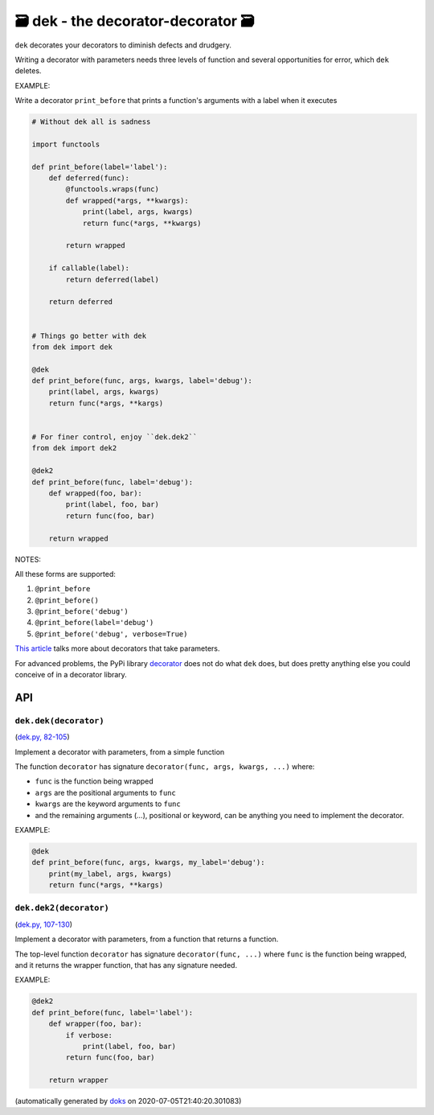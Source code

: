 🗃 dek - the decorator-decorator 🗃
======================================================

``dek`` decorates your decorators to diminish defects and drudgery.

Writing a decorator with parameters needs three levels of function and
several opportunities for error, which ``dek`` deletes.

EXAMPLE:

Write a decorator ``print_before`` that prints a function's arguments with a
label when it executes

.. code-block:: python

    # Without dek all is sadness

    import functools

    def print_before(label='label'):
        def deferred(func):
            @functools.wraps(func)
            def wrapped(*args, **kwargs):
                print(label, args, kwargs)
                return func(*args, **kwargs)

            return wrapped

        if callable(label):
            return deferred(label)

        return deferred


    # Things go better with dek
    from dek import dek

    @dek
    def print_before(func, args, kwargs, label='debug'):
        print(label, args, kwargs)
        return func(*args, **kargs)


    # For finer control, enjoy ``dek.dek2``
    from dek import dek2

    @dek2
    def print_before(func, label='debug'):
        def wrapped(foo, bar):
            print(label, foo, bar)
            return func(foo, bar)

        return wrapped

NOTES:

All these forms are supported:

1. ``@print_before``
2. ``@print_before()``
3. ``@print_before('debug')``
4. ``@print_before(label='debug')``
5. ``@print_before('debug', verbose=True)``

`This article <https://medium.com/better-programming/how-to-write-python-decorators-that-take-parameters-b5a07d7fe393>`_ talks more about
decorators that take parameters.

For advanced problems, the PyPi library
`decorator <https://github.com/micheles/decorator/blob/master/docs/documentation.md>`_ does not do what ``dek`` does, but does pretty anything
else you could conceive of in a decorator library.

API
---

``dek.dek(decorator)``
~~~~~~~~~~~~~~~~~~~~~~

(`dek.py, 82-105 <https://github.com/rec/dek/blob/master/dek.py#L82-L105>`_)

Implement a decorator with parameters, from a simple function

The function ``decorator`` has signature
``decorator(func, args, kwargs, ...)`` where:

* ``func`` is the function being wrapped
* ``args`` are the positional arguments to ``func``
* ``kwargs`` are the  keyword arguments to ``func``
* and the remaining arguments (`...`), positional or keyword, can be
  anything you need to implement the decorator.

EXAMPLE:

.. code-block:: python

    @dek
    def print_before(func, args, kwargs, my_label='debug'):
        print(my_label, args, kwargs)
        return func(*args, **kargs)

``dek.dek2(decorator)``
~~~~~~~~~~~~~~~~~~~~~~~

(`dek.py, 107-130 <https://github.com/rec/dek/blob/master/dek.py#L107-L130>`_)

Implement a decorator with parameters, from a function that returns
a function.

The top-level function ``decorator`` has signature ``decorator(func, ...)``
where ``func`` is the function being wrapped, and it returns the
wrapper function, that has any signature needed.

EXAMPLE:

.. code-block:: python

    @dek2
    def print_before(func, label='label'):
        def wrapper(foo, bar):
            if verbose:
                print(label, foo, bar)
            return func(foo, bar)

        return wrapper

(automatically generated by `doks <https://github.com/rec/doks/>`_ on 2020-07-05T21:40:20.301083)

